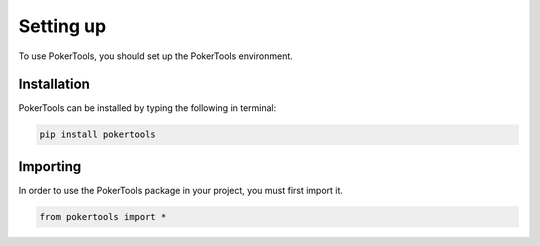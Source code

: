 Setting up
==========

To use PokerTools, you should set up the PokerTools environment.

Installation
------------

PokerTools can be installed by typing the following in terminal:

.. code-block:: console

   pip install pokertools

Importing
---------

In order to use the PokerTools package in your project, you must first
import it.

.. code-block:: python

   from pokertools import *
